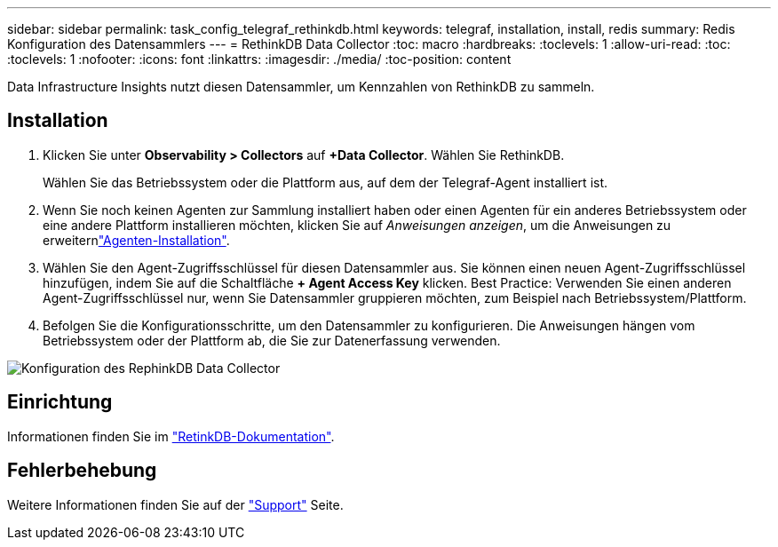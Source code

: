 ---
sidebar: sidebar 
permalink: task_config_telegraf_rethinkdb.html 
keywords: telegraf, installation, install, redis 
summary: Redis Konfiguration des Datensammlers 
---
= RethinkDB Data Collector
:toc: macro
:hardbreaks:
:toclevels: 1
:allow-uri-read: 
:toc: 
:toclevels: 1
:nofooter: 
:icons: font
:linkattrs: 
:imagesdir: ./media/
:toc-position: content


[role="lead"]
Data Infrastructure Insights nutzt diesen Datensammler, um Kennzahlen von RethinkDB zu sammeln.



== Installation

. Klicken Sie unter *Observability > Collectors* auf *+Data Collector*. Wählen Sie RethinkDB.
+
Wählen Sie das Betriebssystem oder die Plattform aus, auf dem der Telegraf-Agent installiert ist.

. Wenn Sie noch keinen Agenten zur Sammlung installiert haben oder einen Agenten für ein anderes Betriebssystem oder eine andere Plattform installieren möchten, klicken Sie auf _Anweisungen anzeigen_, um die  Anweisungen zu erweiternlink:task_config_telegraf_agent.html["Agenten-Installation"].
. Wählen Sie den Agent-Zugriffsschlüssel für diesen Datensammler aus. Sie können einen neuen Agent-Zugriffsschlüssel hinzufügen, indem Sie auf die Schaltfläche *+ Agent Access Key* klicken. Best Practice: Verwenden Sie einen anderen Agent-Zugriffsschlüssel nur, wenn Sie Datensammler gruppieren möchten, zum Beispiel nach Betriebssystem/Plattform.
. Befolgen Sie die Konfigurationsschritte, um den Datensammler zu konfigurieren. Die Anweisungen hängen vom Betriebssystem oder der Plattform ab, die Sie zur Datenerfassung verwenden.


image:RethinkDBDCConfigWindows.png["Konfiguration des RephinkDB Data Collector"]



== Einrichtung

Informationen finden Sie im link:https://www.rethinkdb.com/docs/["RetinkDB-Dokumentation"].



== Fehlerbehebung

Weitere Informationen finden Sie auf der link:concept_requesting_support.html["Support"] Seite.
